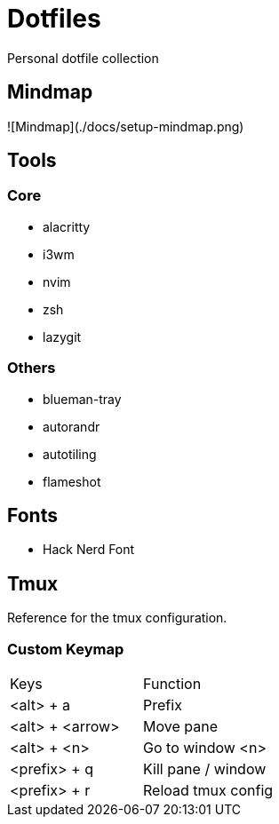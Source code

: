= Dotfiles

Personal dotfile collection

== Mindmap

![Mindmap](./docs/setup-mindmap.png)

== Tools

=== Core

- alacritty
- i3wm
- nvim
- zsh
- lazygit

=== Others

- blueman-tray
- autorandr
- autotiling
- flameshot

== Fonts

- Hack Nerd Font

== Tmux

Reference for the tmux configuration.

=== Custom Keymap

[cols="Keys, Function"]
|===
|Keys |Function
|<alt> + a |Prefix
|<alt> + <arrow> |Move pane
|<alt> + <n> |Go to window <n>
|<prefix> + q |Kill pane / window
|<prefix> + r |Reload tmux config
